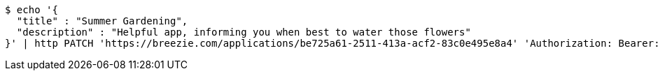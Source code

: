 [source,bash]
----
$ echo '{
  "title" : "Summer Gardening",
  "description" : "Helpful app, informing you when best to water those flowers"
}' | http PATCH 'https://breezie.com/applications/be725a61-2511-413a-acf2-83c0e495e8a4' 'Authorization: Bearer:0b79bab50daca910b000d4f1a2b675d604257e42' 'Content-Type:application/json'
----